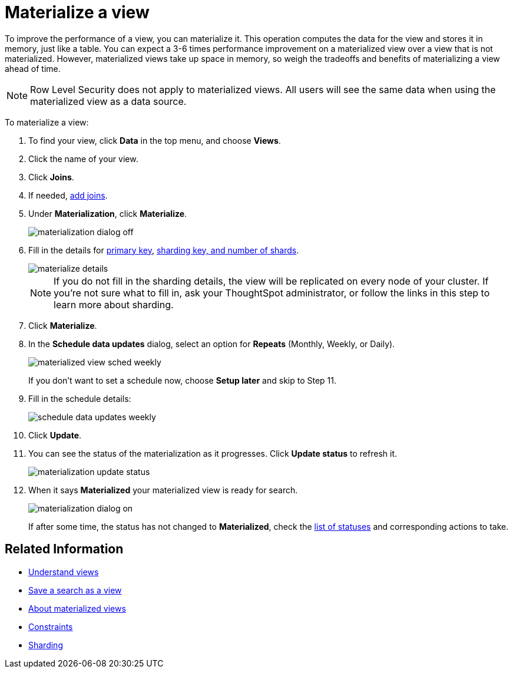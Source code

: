 = Materialize a view
:last_updated: 11/2/2018
:linkattrs:
:experimental:
:page-aliases: /admin/loading/materialize-a-view.adoc
:description: Learn how to materialize a view to improve its performance.

To improve the performance of a view, you can materialize it.
This operation computes the data for the view and stores it in memory, just like a table.
You can expect a 3-6 times performance improvement on a materialized view over a view that is not materialized.
However, materialized views take up space in memory, so weigh the tradeoffs and benefits of materializing a view ahead of time.

NOTE: Row Level Security does not apply to materialized views.
All users will see the same data when using the materialized view as a data source.

To materialize a view:

. To find your view, click *Data* in the top menu, and choose *Views*.
. Click the name of your view.
. Click *Joins*.
. If needed, xref:relationship-create.adoc[add joins].
. Under *Materialization*, click *Materialize*.
+
image::materialization_dialog_off.png[]

. Fill in the details for xref:constraints.adoc[primary key], xref:sharding.adoc[sharding key, and number of shards].
+
image::materialize-details.png[]
+
NOTE: If you do not fill in the sharding details, the view will be replicated on every node of your cluster.
If you're not sure what to fill in, ask your ThoughtSpot administrator, or follow the links in this step to learn more about sharding.

. Click *Materialize*.
. In the *Schedule data updates* dialog, select an option for *Repeats* (Monthly, Weekly, or Daily).
+
image::materialized-view-sched-weekly.png[]
+
If you don't want to set a schedule now, choose *Setup later* and skip to Step 11.

. Fill in the schedule details:
+
image::schedule-data-updates-weekly.png[]

. Click *Update*.
. You can see the status of the materialization as it progresses.
Click *Update status* to refresh it.
+
image::materialization-update-status.png[]

. When it says *Materialized* your materialized view is ready for search.
+
image::materialization-dialog-on.png[]
+
If after some time, the status has not changed to *Materialized*, check the xref:views-materialized.adoc#materialization-status[list of statuses] and corresponding actions to take.

== Related Information

* xref:views.adoc[Understand views]
* xref:searches-views.adoc[Save a search as a view]
* xref:views-materialized.adoc[About materialized views]
* xref:constraints.adoc[Constraints]
* xref:sharding.adoc[Sharding]
